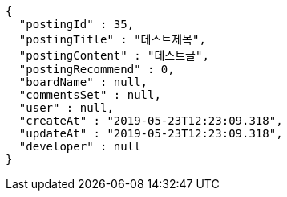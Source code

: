 [source,options="nowrap"]
----
{
  "postingId" : 35,
  "postingTitle" : "테스트제목",
  "postingContent" : "테스트글",
  "postingRecommend" : 0,
  "boardName" : null,
  "commentsSet" : null,
  "user" : null,
  "createAt" : "2019-05-23T12:23:09.318",
  "updateAt" : "2019-05-23T12:23:09.318",
  "developer" : null
}
----